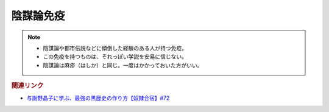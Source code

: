陰謀論免疫
==========================================================
.. note:: 
    * 陰謀論や都市伝説などに傾倒した経験のある人が持つ免疫。
    * この免疫を持つものは、それっぽい学説を安易に信じない。
    * 陰謀論は麻疹（はしか）と同じ。一度はかかっておいた方がいい。

.. rubric:: 関連リンク
* `与謝野晶子に学ぶ、最強の黒歴史の作り方【奴隷合宿】#72`_

.. _与謝野晶子に学ぶ、最強の黒歴史の作り方【奴隷合宿】#72: https://www.youtube.com/watch?v=CX-57sNSZeE
